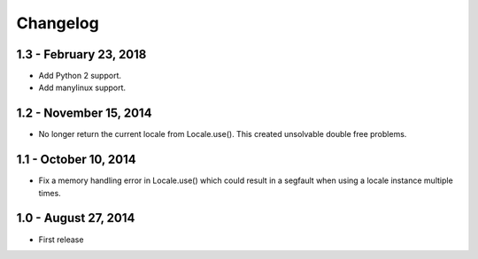 Changelog
=========

1.3 - February 23, 2018
-----------------------

- Add Python 2 support.
- Add manylinux support.


1.2 - November 15, 2014
-----------------------

- No longer return the current locale from Locale.use(). This created
  unsolvable double free problems.

1.1 - October 10, 2014
----------------------

- Fix a memory handling error in Locale.use() which could result in a segfault
  when using a locale instance multiple times.


1.0 - August 27, 2014
---------------------

- First release


